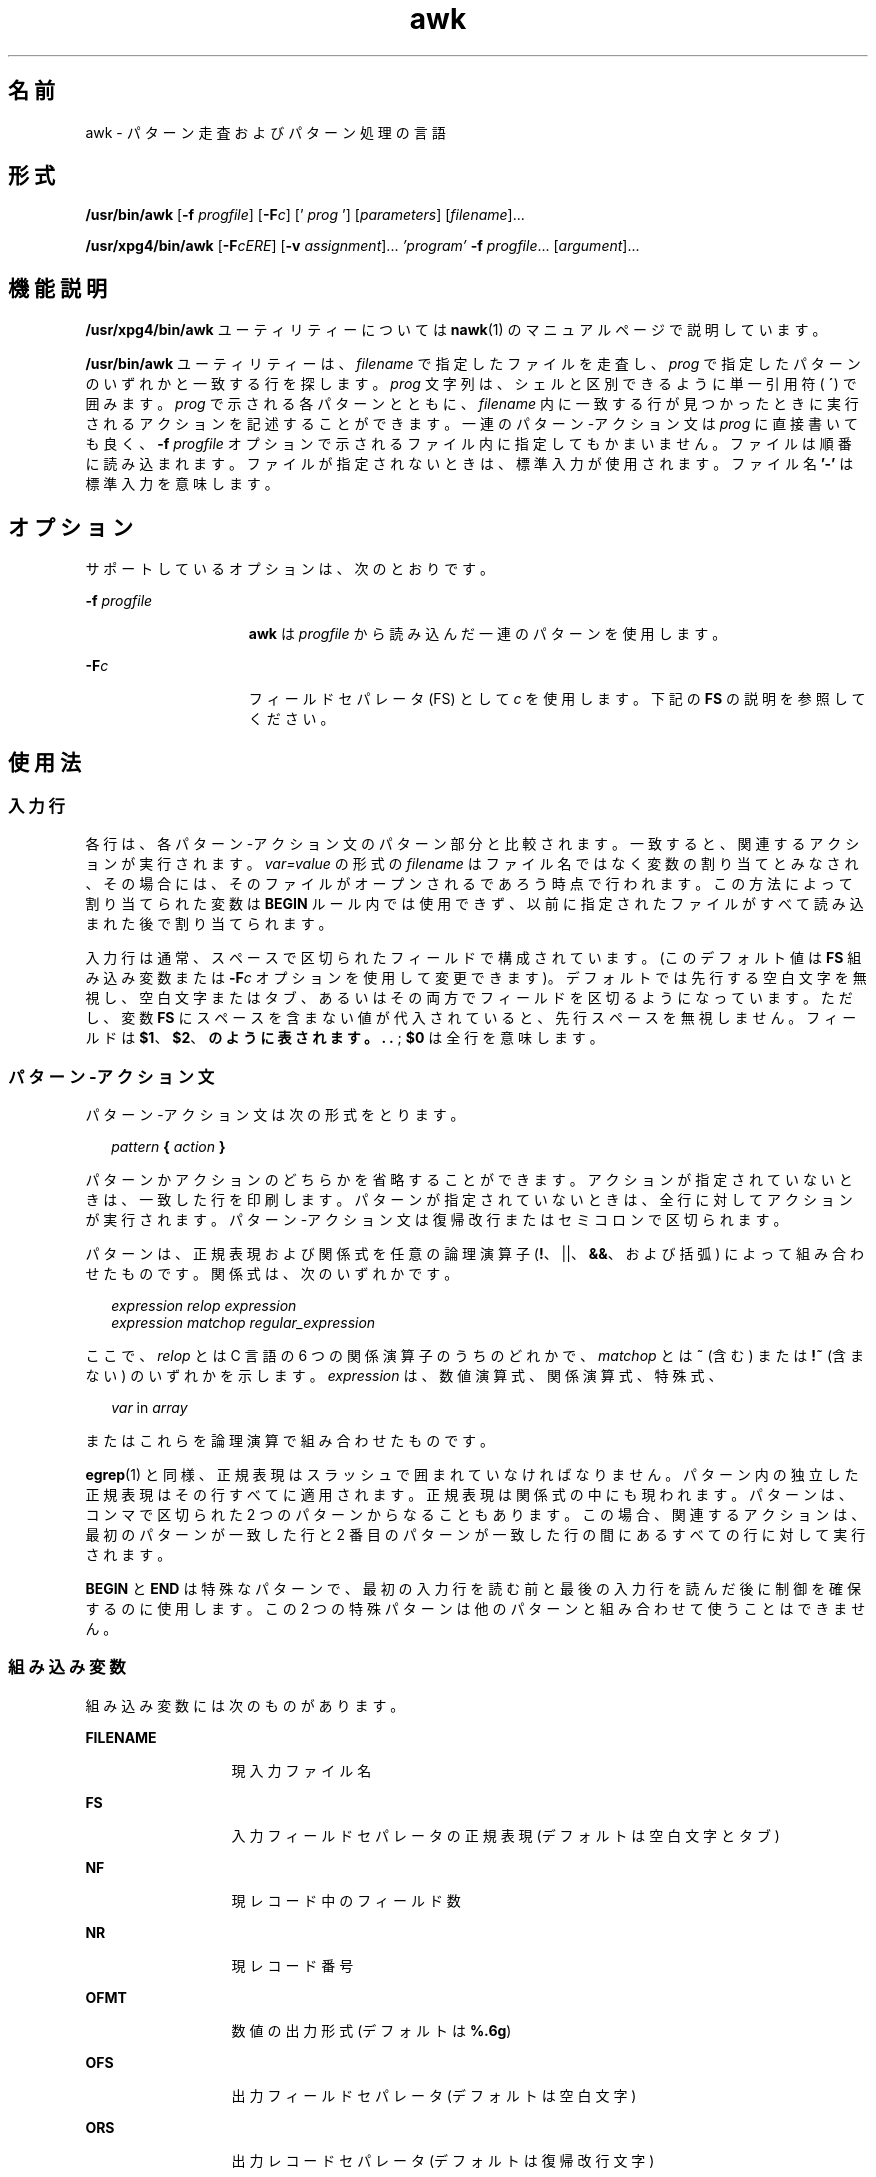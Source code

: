 '\" te
.\" Copyright (c) 2005, 2010, Oracle and/or its affiliates. All rights reserved.
.\" Copyright 1989 AT&T
.\" Portions Copyright (c) 1992, X/Open Company Limited. All Rights Reserved.
.\" Sun Microsystems, Inc. gratefully acknowledges The Open Group for permission to reproduce portions of its copyrighted documentation. Original documentation from The Open Group can be obtained online at http://www.opengroup.org/bookstore/.
.\" The Institute of Electrical and Electronics Engineers and The Open Group, have given us permission to reprint portions of their documentation. In the following statement, the phrase "this text" refers to portions of the system documentation. Portions of this text are reprinted and reproduced in electronic form in the Sun OS Reference Manual, from IEEE Std 1003.1, 2004 Edition, Standard for Information Technology -- Portable Operating System Interface (POSIX), The Open Group Base Specifications Issue 6, Copyright (C) 2001-2004 by the Institute of Electrical and Electronics Engineers, Inc and The Open Group. In the event of any discrepancy between these versions and the original IEEE and The Open Group Standard, the original IEEE and The Open Group Standard is the referee document. The original Standard can be obtained online at http://www.opengroup.org/unix/online.html. This notice shall appear on any product containing this material.
.TH awk 1 "2010 年 7 月 9 日" "SunOS 5.11" "ユーザーコマンド"
.SH 名前
awk \- パターン走査およびパターン処理の言語
.SH 形式
.LP
.nf
\fB/usr/bin/awk\fR [\fB-f\fR \fIprogfile\fR] [\fB-F\fIc\fR\fR] [' \fIprog\fR '] [\fIparameters\fR] [\fIfilename\fR]...
.fi

.LP
.nf
\fB/usr/xpg4/bin/awk\fR [\fB-F\fR\fIcERE\fR] [\fB-v\fR \fIassignment\fR]... \fI\&'program'\fR \fB-f\fR \fIprogfile\fR... [\fIargument\fR]...
.fi

.SH 機能説明
.sp
.LP
\fB/usr/xpg4/bin/awk\fR ユーティリティーについては \fBnawk\fR(1) のマニュアルページで説明しています。
.sp
.LP
\fB/usr/bin/awk\fR ユーティリティーは、\fIfilename\fR で指定したファイルを走査し、\fIprog\fR で指定したパターンのいずれかと一致する行を探します。\fIprog\fR 文字列は、シェルと区別できるように単一引用符 (\fB ´\fR) で囲みます。\fIprog\fR で示される各パターンとともに、\fIfilename\fR 内に一致する行が見つかったときに実行されるアクションを記述することができます。一連のパターン-アクション文は \fIprog\fR に直接書いても良く、\fB-f\fR\fI progfile\fR オプションで示されるファイル内に指定してもかまいません。ファイルは順番に読み込まれます。ファイルが指定されないときは、標準入力が使用されます。ファイル名 \fB\&'-'\fR は標準入力を意味します。
.SH オプション
.sp
.LP
サポートしているオプションは、次のとおりです。
.sp
.ne 2
.mk
.na
\fB\fB-f\fR \fIprogfile\fR\fR
.ad
.RS 15n
.rt  
\fBawk\fR は \fIprogfile\fR から読み込んだ一連のパターンを使用します。
.RE

.sp
.ne 2
.mk
.na
\fB\fB-F\fR\fIc\fR\fR
.ad
.RS 15n
.rt  
フィールドセパレータ (FS) として \fIc\fR を使用します。下記の \fBFS\fR の説明を参照してください。
.RE

.SH 使用法
.SS "入力行"
.sp
.LP
各行は、各パターン-アクション文のパターン部分と比較されます。一致すると、関連するアクションが実行されます。\fIvar=value\fR の形式の \fIfilename\fR はファイル名ではなく変数の割り当てとみなされ、その場合には、そのファイルがオープンされるであろう時点で行われます。\fI\fRこの方法によって割り当てられた変数は \fBBEGIN\fR ルール内では使用できず、以前に指定されたファイルがすべて読み込まれた後で割り当てられます。
.sp
.LP
入力行は通常、スペースで区切られたフィールドで構成されています。(このデフォルト値は \fBFS\fR 組み込み変数または \fB-F\fR\fIc\fR オプションを使用して変更できます)。デフォルトでは先行する空白文字を無視し、空白文字またはタブ、あるいはその両方でフィールドを区切るようになっています。ただし、変数 \fBFS\fR にスペースを含まない値が代入されていると、先行スペースを無視しません。フィールドは \fB$1\fR、\fB$2\fR、\fB のように表されます。 . .\fR ; \fB$0\fR は全行を意味します。
.SS "パターン-アクション文"
.sp
.LP
パターン-アクション文は次の形式をとります。
.sp
.in +2
.nf
\fIpattern\fR \fB{\fR \fIaction\fR \fB}\fR
.fi
.in -2
.sp

.sp
.LP
パターンかアクションのどちらかを省略することができます。アクションが指定されていないときは、一致した行を印刷します。パターンが指定されていないときは、全行に対してアクションが実行されます。パターン-アクション文は復帰改行またはセミコロンで区切られます。
.sp
.LP
パターンは、正規表現および関係式を任意の論理演算子 (\fB!\fR、||、\fB&&\fR、および括弧) によって組み合わせたものです。関係式は、次のいずれかです。
.sp
.in +2
.nf
\fIexpression relop expression\fR
\fIexpression matchop regular_expression\fR
.fi
.in -2

.sp
.LP
ここで、\fIrelop\fR とは C 言語の 6 つの関係演算子のうちのどれかで、\fImatchop\fR とは \fB~\fR (含む) または \fB!~\fR (含まない) のいずれかを示します。\fIexpression\fR は、数値演算式、関係演算式、特殊式、
.sp
.in +2
.nf
\fIvar\fR in \fIarray\fR
.fi
.in -2

.sp
.LP
またはこれらを論理演算で組み合わせたものです。
.sp
.LP
\fBegrep\fR(1) と同様、正規表現はスラッシュで囲まれていなければなりません。パターン内の独立した正規表現はその行すべてに適用されます。正規表現は関係式の中にも現われます。パターンは、コンマで区切られた 2 つのパターンからなることもあります。この場合、関連するアクションは、最初のパターンが一致した行と 2 番目のパターンが一致した行の間にあるすべての行に対して実行されます。
.sp
.LP
\fBBEGIN\fR と \fBEND\fR は特殊なパターンで、最初の入力行を読む前と最後の入力行を読んだ後に制御を確保するのに使用します。この 2 つの特殊パターンは他のパターンと組み合わせて使うことはできません。
.SS "組み込み変数"
.sp
.LP
組み込み変数には次のものがあります。
.sp
.ne 2
.mk
.na
\fB\fBFILENAME\fR \fR
.ad
.RS 13n
.rt  
現入力ファイル名
.RE

.sp
.ne 2
.mk
.na
\fB\fBFS\fR \fR
.ad
.RS 13n
.rt  
入力フィールドセパレータの正規表現 (デフォルトは空白文字とタブ)
.RE

.sp
.ne 2
.mk
.na
\fB\fBNF\fR \fR
.ad
.RS 13n
.rt  
現レコード中のフィールド数
.RE

.sp
.ne 2
.mk
.na
\fB\fBNR\fR \fR
.ad
.RS 13n
.rt  
現レコード番号
.RE

.sp
.ne 2
.mk
.na
\fB\fBOFMT\fR \fR
.ad
.RS 13n
.rt  
数値の出力形式 (デフォルトは \fB%.6g\fR)
.RE

.sp
.ne 2
.mk
.na
\fB\fBOFS\fR \fR
.ad
.RS 13n
.rt  
出力フィールドセパレータ (デフォルトは空白文字)
.RE

.sp
.ne 2
.mk
.na
\fB\fBORS\fR \fR
.ad
.RS 13n
.rt  
出力レコードセパレータ (デフォルトは復帰改行文字)
.RE

.sp
.ne 2
.mk
.na
\fB\fBRS\fR \fR
.ad
.RS 13n
.rt  
入力レコードセパレータ (デフォルトは復帰改行文字)
.RE

.sp
.LP
アクションは一連の文です。使用できる文は次のうちのいずれかです。
.sp
.in +2
.nf
if ( \fIexpression\fR ) \fIstatement\fR [ else \fIstatement\fR ]
while ( \fIexpression\fR ) \fIstatement\fR 
do \fIstatement\fR while ( \fIexpression\fR )
for ( \fIexpression\fR ; \fIexpression\fR ; \fIexpression\fR ) \fIstatement\fR
for ( \fIvar\fR in \fIarray\fR ) \fIstatement\fR 
break
continue
{ [ \fIstatement\fR ] .\|.\|. }
\fIexpression\fR      # commonly variable = expression
print [ \fIexpression-list\fR ] [ >\fIexpression\fR ]
printf format [ ,\fIexpression-list\fR ] [ >\fIexpression\fR ]
next            # skip remaining patterns on this input line
exit [expr]     # skip the rest of the input; exit status is expr
.fi
.in -2

.sp
.LP
文は、セミコロン、復帰改行、右括弧のうちのいずれかで終了します。式のリストが空の場合は入力行全体を意味します。式は、文字列または数字と \fB+\fR、\fB-\fR、\fB*\fR、\fB/\fR、\fB%\fR、\fB^\fR、および連結 (空白文字で示される) の各演算子で構成されます。演算子 \fB++\fR、\fB--\fR、\fB+=\fR、\fB-=\fR、\fB*=\fR、\fB/=\fR、\fB%=\fR、\fB ^=\fR、\fB>\fR、\fB>=\fR、\fB<\fR、\fB<=\fR、\fB==\fR、\fB!=\fR、\fB?:\fR も式の中に記述できます。変数は、スカラー、配列要素 (x[i] で表される) またはフィールドです。変数は NULL 文字列またはゼロで初期化されます。配列の添字は、必ずしも数字である必要はなく、文字列でもかまいません。これによって、ある種の連想記憶形式を使用できます。文字列定数は、二重引用符 (\fB""\fR) で囲みます。C のエスケープ文字はエスケープとして認識します。
.sp
.LP
\fBprint\fR 文はその引数を標準出力に出力します。\fB>\fR\fIexpression\fR が指定されたときはファイルへ、\fB|\fR\fIcmd\fR が指定されたときはパイプへ出力します。出力は、現在の出力フィールドセパレータで区切られた各引数を持つ、出力レコードセパレータで終了します。\fBprintf\fR 文は、その書式に従って式のリストの書式を定めます (\fBprintf\fR(3C) 参照)。
.SS "組み込み関数"
.sp
.LP
演算関数は次のとおりです。
.sp
.ne 2
.mk
.na
\fB\fBcos\fR(\fIx\fR)\fR
.ad
.RS 11n
.rt  
\fIx\fR をラジアン単位とし、\fIx\fR の余弦を返します。(\fB/usr/xpg4/bin/awk\fR のみ。\fBnawk\fR(1) を参照)。
.RE

.sp
.ne 2
.mk
.na
\fB\fBsin\fR(\fIx\fR)\fR
.ad
.RS 11n
.rt  
\fIx\fR をラジアン単位とし、\fIx\fR の正弦を返します。(\fB/usr/xpg4/bin/awk\fR のみ。\fBnawk\fR(1) を参照)。
.RE

.sp
.ne 2
.mk
.na
\fB\fBexp\fR(\fIx\fR)\fR
.ad
.RS 11n
.rt  
\fIx\fR の指数関数を返します。
.RE

.sp
.ne 2
.mk
.na
\fB\fBlog\fR(\fIx\fR)\fR
.ad
.RS 11n
.rt  
\fIx\fR の自然対数を返します。
.RE

.sp
.ne 2
.mk
.na
\fB\fBsqrt\fR(\fIx\fR)\fR
.ad
.RS 11n
.rt  
\fIx\fR の平方根を返します。
.RE

.sp
.ne 2
.mk
.na
\fB\fBint\fR(\fIx\fR)\fR
.ad
.RS 11n
.rt  
引数を切り捨てて、整数にします。つまり \fIx\fR が\fB 0\fR よりも大きい場合は、\fB0\fR に向かって切り捨てます。
.RE

.sp
.LP
文字列関数は次のとおりです。
.sp
.ne 2
.mk
.na
\fB\fBindex(\fR\fIs\fR \fB,\fR \fIt\fR\fB)\fR\fR
.ad
.sp .6
.RS 4n
文字列 \fIs\fR の中で 文字列 \fIt\fR が最初に出現する位置を返します。出現しなければ \fB0\fR を返します。
.RE

.sp
.ne 2
.mk
.na
\fB\fBint(\fR\fIs\fR\fB)\fR\fR
.ad
.sp .6
.RS 4n
整数値になるよう、\fIs\fR を切り捨てます。\fIs\fR が指定されていなければ、$0 が使われます。
.RE

.sp
.ne 2
.mk
.na
\fB\fBlength(\fR\fIs\fR\fB)\fR\fR
.ad
.sp .6
.RS 4n
引数を文字列として解釈しその長さを返します。引数がない場合は行全体の長さを返します。
.RE

.sp
.ne 2
.mk
.na
\fB\fBsplit(\fR\fIs\fR, \fIa\fR, \fIfs\fR\fB)\fR\fR
.ad
.sp .6
.RS 4n
文字列 \fIs\fR を \fIa\fR[\fI1\fR]、\fI a\fR[\fI2\fR]、 . . .\fIa\fR[\fIn\fR] の配列要素に分割し、値 \fIn\fR を返します。この分割は、正規表現 \fIfs\fR によって行われ、\fIfs\fR が指定されていない場合はフィールドセパレータ \fB FS\fR によって行われます。
.RE

.sp
.ne 2
.mk
.na
\fB\fBsprintf(\fR\fIfmt\fR, \fIexpr\fR, \fIexpr\fR, . . . \fB)\fR\fR
.ad
.sp .6
.RS 4n
\fIfmt\fR で指定した \fBprintf\fR(3C) 形式に従って式の書式を定め、その結果得られた文字列を返します。
.RE

.sp
.ne 2
.mk
.na
\fB\fBsubstr(\fR\fIs\fR, \fIm\fR, \fIn\fR\fB)\fR\fR
.ad
.sp .6
.RS 4n
文字列 \fIs\fR 内の \fIm\fR 番目から始まる長さ \fIn\fR の部分文字列を返します。
.RE

.sp
.LP
出入力用の関数は次のとおりです。
.sp
.ne 2
.mk
.na
\fB\fBgetline\fR\fR
.ad
.RS 11n
.rt  
\fB$0\fR に、現入力ファイルの次の入力レコードを設定します。\fBgetline\fR は正常終了時には \fB1\fR を、ファイルの終わりに達すると \fB0\fR を、またエラー発生時には \fB -1\fR を返します。
.RE

.SS "大規模ファイルの動作"
.sp
.LP
ファイルが 2G バイト(2^31 バイト) 以上ある場合の \fBawk\fR の動作については、\fBlargefile\fR(5) を参照してください。
.SH 使用例
.LP
\fB例 1 \fR72 文字以上の行の出力
.sp
.LP
次の例は、\fBawk -f examplescript\fR の形式のコマンドで実行可能な \fBawk\fR スクリプトです。このスクリプトは、72 文字を超える行を出力します。

.sp
.in +2
.nf
\fBlength > 72\fR
.fi
.in -2
.sp

.LP
\fB例 2 \fRフィールドの逆順出力
.sp
.LP
次の例は、\fBawk -f examplescript\fR の形式のコマンドで実行可能な \fBawk\fR スクリプトです。このスクリプトは、最初の 2 フィールドを逆順に出力します。

.sp
.in +2
.nf
\fB{ print $2, $1 }\fR
.fi
.in -2
.sp

.LP
\fB例 3 \fR入力フィールドを区切った、フィールドの逆順出力
.sp
.LP
次の例は、\fBawk -f examplescript\fR の形式のコマンドで実行可能な \fBawk\fR スクリプトです。このスクリプトは、最初の 2 つの入力フィールドをコンマ、空白文字、またはタブで区切って逆順出力します。 

.sp
.in +2
.nf
\fBBEGIN { FS = ",[ \et]*|[ \et]+" }
      { print $2, $1 }\fR
.fi
.in -2
.sp

.sp
.LP
この例は、\fB/usr/xpg4/bin/awk\fR でのみ有効です。

.LP
\fB例 4 \fR最初のカラムを合計して、合計値と平均値の出力
.sp
.LP
次の例は、\fBawk -f examplescript\fR の形式のコマンドで実行可能な \fBawk\fR スクリプトです。このスクリプトは、最初のカラムを合計して、合計値と平均値を出力します。 

.sp
.in +2
.nf
\fB{ s += $1 }
END  { print "sum is", s, " average is", s/NR }\fR
.fi
.in -2
.sp

.LP
\fB例 5 \fRフィールドの逆順出力
.sp
.LP
次の例は、\fBawk -f examplescript\fR の形式のコマンドで実行可能な \fBawk\fR スクリプトです。このスクリプトは、フィールドを逆順に出力します。

.sp
.in +2
.nf
\fB{ for (i = NF; i > 0; \(mi\(mii) print $i }\fR
.fi
.in -2
.sp

.LP
\fB例 6 \fR\fBstart/stop\fR の間にあるすべての行の出力
.sp
.LP
次の例は、\fBawk -f examplescript\fR の形式のコマンドで実行可能な \fBawk\fR スクリプトです。このスクリプトは、start/stop の間にあるすべての行を出力します。

.sp
.in +2
.nf
\fB/start/, /stop/\fR
.fi
.in -2
.sp

.LP
\fB例 7 \fR最初のフィールドが前行と異なるすべての行の出力
.sp
.LP
次の例は、\fBawk -f examplescript\fR の形式のコマンドで実行可能な \fBawk\fR スクリプトです。このスクリプトは、最初のフィールドが前行と異なるすべての行を出力します。

.sp
.in +2
.nf
\fB$1 != prev { print; prev = $1 }\fR
.fi
.in -2
.sp

.LP
\fB例 8 \fRページ番号付きでのファイルの出力
.sp
.LP
次の例は、\fBawk -f examplescript\fR の形式のコマンドで実行可能な \fBawk\fR スクリプトです。このスクリプトは、ページ番号付きで 5 ページからファイルを出力します。

.sp
.in +2
.nf
\fB/Page/	{ $2 = n++; }
     	   { print }\fR
.fi
.in -2
.sp

.LP
\fB例 9 \fR指定した数値から始まるページ番号でファイルを出力
.sp
.LP
このプログラムが \fBprog\fR のファイルに記録されている場合、次のコマンドは \fB5\fR ページから始まるページ番号で \fBinput\fR ファイルを出力します。

.sp
.in +2
.nf
example% \fBawk -f prog n=5 input\fR
.fi
.in -2
.sp

.SH 環境
.sp
.LP
\fBawk\fR の実行に影響を与える次の環境変数についての詳細は、\fBenviron\fR(5) を参照してください。\fBLANG\fR、\fBLC_ALL \fR、\fBLC_COLLATE\fR、\fBLC_CTYPE\fR、\fBLC_MESSAGES\fR、\fBNLSPATH\fR、および \fBPATH\fR。
.sp
.ne 2
.mk
.na
\fB\fBLC_NUMERIC\fR\fR
.ad
.RS 14n
.rt  
数値入力の解釈、数値と文字列との変換、数値出力のフォーマットに用いる、小数点文字を決定します。\fBawk\fR プログラム (コマンド行引数で指定される代入も含む) の処理で認識される小数点文字は、ロケールに関係なくピリオド (POSIX ロケールの小数点文字) です。
.RE

.SH 属性
.sp
.LP
属性についての詳細は、マニュアルページの \fBattributes\fR(5) を参照してください。
.SS "/usr/bin/awk"
.sp

.sp
.TS
tab() box;
cw(2.75i) |cw(2.75i) 
lw(2.75i) |lw(2.75i) 
.
属性タイプ属性値
_
使用条件system/core-os
_
CSI未対応
.TE

.SS "/usr/xpg4/bin/awk"
.sp

.sp
.TS
tab() box;
cw(2.75i) |cw(2.75i) 
lw(2.75i) |lw(2.75i) 
.
属性タイプ属性値
_
使用条件system/xopen/xcu4
_
CSI有効
_
インタフェースの安定性確実
_
標準T{
\fBstandards\fR(5) を参照してください。
T}
.TE

.SH 関連項目
.sp
.LP
\fBegrep\fR(1), \fBgrep\fR(1), \fBnawk\fR(1), \fBsed\fR(1), \fBprintf\fR(3C), \fBattributes\fR(5), \fBenviron\fR(5), \fBlargefile\fR(5), \fBstandards\fR(5)
.SH 注意事項
.sp
.LP
入力行にスペースが含まれる場合、出力時に保証されません。
.sp
.LP
数値と文字の間の明示的な変換は行われません。式を数値として扱いたい場合は \fB0\fR を加え、文字として扱いたい場合は NULL 文字列 (\fB""\fR) を連結してください。
